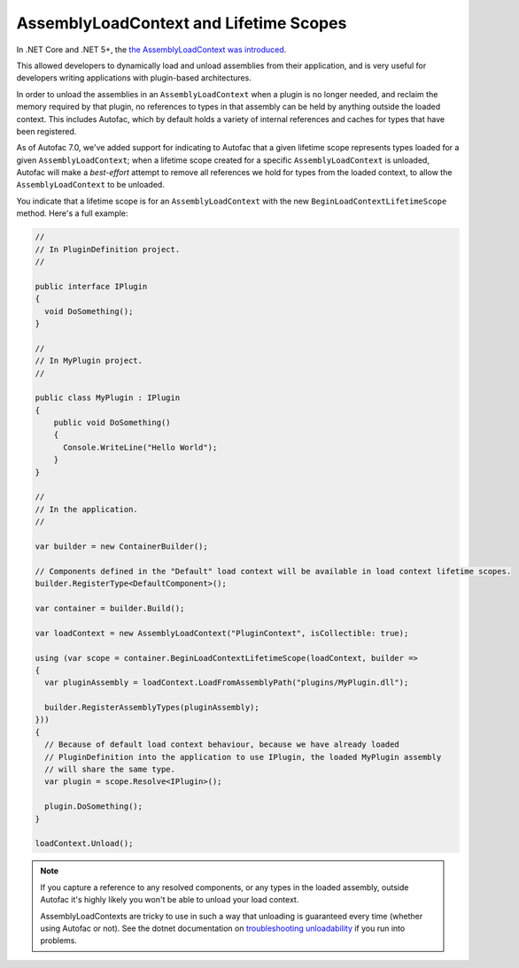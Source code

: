 AssemblyLoadContext and Lifetime Scopes
=======================================

In .NET Core and .NET 5+, the `the AssemblyLoadContext was introduced <https://learn.microsoft.com/en-us/dotnet/core/dependency-loading/understanding-assemblyloadcontext>`_.

This allowed developers to dynamically load and unload assemblies from their application, and is very useful for developers writing applications with plugin-based architectures.

In order to unload the assemblies in an ``AssemblyLoadContext`` when a plugin is no longer needed, and reclaim the memory required by that plugin, no references to types in that assembly can be held by anything outside the loaded context. This includes Autofac, which by default holds a variety of internal references and caches for types that have been registered.

As of Autofac 7.0, we've added support for indicating to Autofac that a given lifetime scope represents types loaded for a given ``AssemblyLoadContext``; when a lifetime scope created for a specific ``AssemblyLoadContext`` is unloaded, Autofac will make a *best-effort* attempt to remove all references we hold for types from the loaded context, to allow the ``AssemblyLoadContext`` to be unloaded.

You indicate that a lifetime scope is for an ``AssemblyLoadContext`` with the new ``BeginLoadContextLifetimeScope`` method. Here's a full example:

.. sourcecode:: csharp

    //
    // In PluginDefinition project.
    //

    public interface IPlugin
    {
      void DoSomething();
    }

    //
    // In MyPlugin project.
    //

    public class MyPlugin : IPlugin
    {
        public void DoSomething()
        {
          Console.WriteLine("Hello World");
        }
    }

    //
    // In the application.
    //

    var builder = new ContainerBuilder();

    // Components defined in the "Default" load context will be available in load context lifetime scopes.
    builder.RegisterType<DefaultComponent>();

    var container = builder.Build();

    var loadContext = new AssemblyLoadContext("PluginContext", isCollectible: true);

    using (var scope = container.BeginLoadContextLifetimeScope(loadContext, builder =>
    {
      var pluginAssembly = loadContext.LoadFromAssemblyPath("plugins/MyPlugin.dll");

      builder.RegisterAssemblyTypes(pluginAssembly);
    }))
    {
      // Because of default load context behaviour, because we have already loaded
      // PluginDefinition into the application to use IPlugin, the loaded MyPlugin assembly
      // will share the same type.
      var plugin = scope.Resolve<IPlugin>();

      plugin.DoSomething();
    }

    loadContext.Unload();

.. note::

  If you capture a reference to any resolved components, or any types in the loaded assembly, outside Autofac it's highly likely you won't be able to unload your load context.

  AssemblyLoadContexts are tricky to use in such a way that unloading is guaranteed every time (whether using Autofac or not). See the dotnet documentation on `troubleshooting unloadability <https://learn.microsoft.com/en-us/dotnet/standard/assembly/unloadability#troubleshoot-unloadability-issues>`_ if you run into problems.
